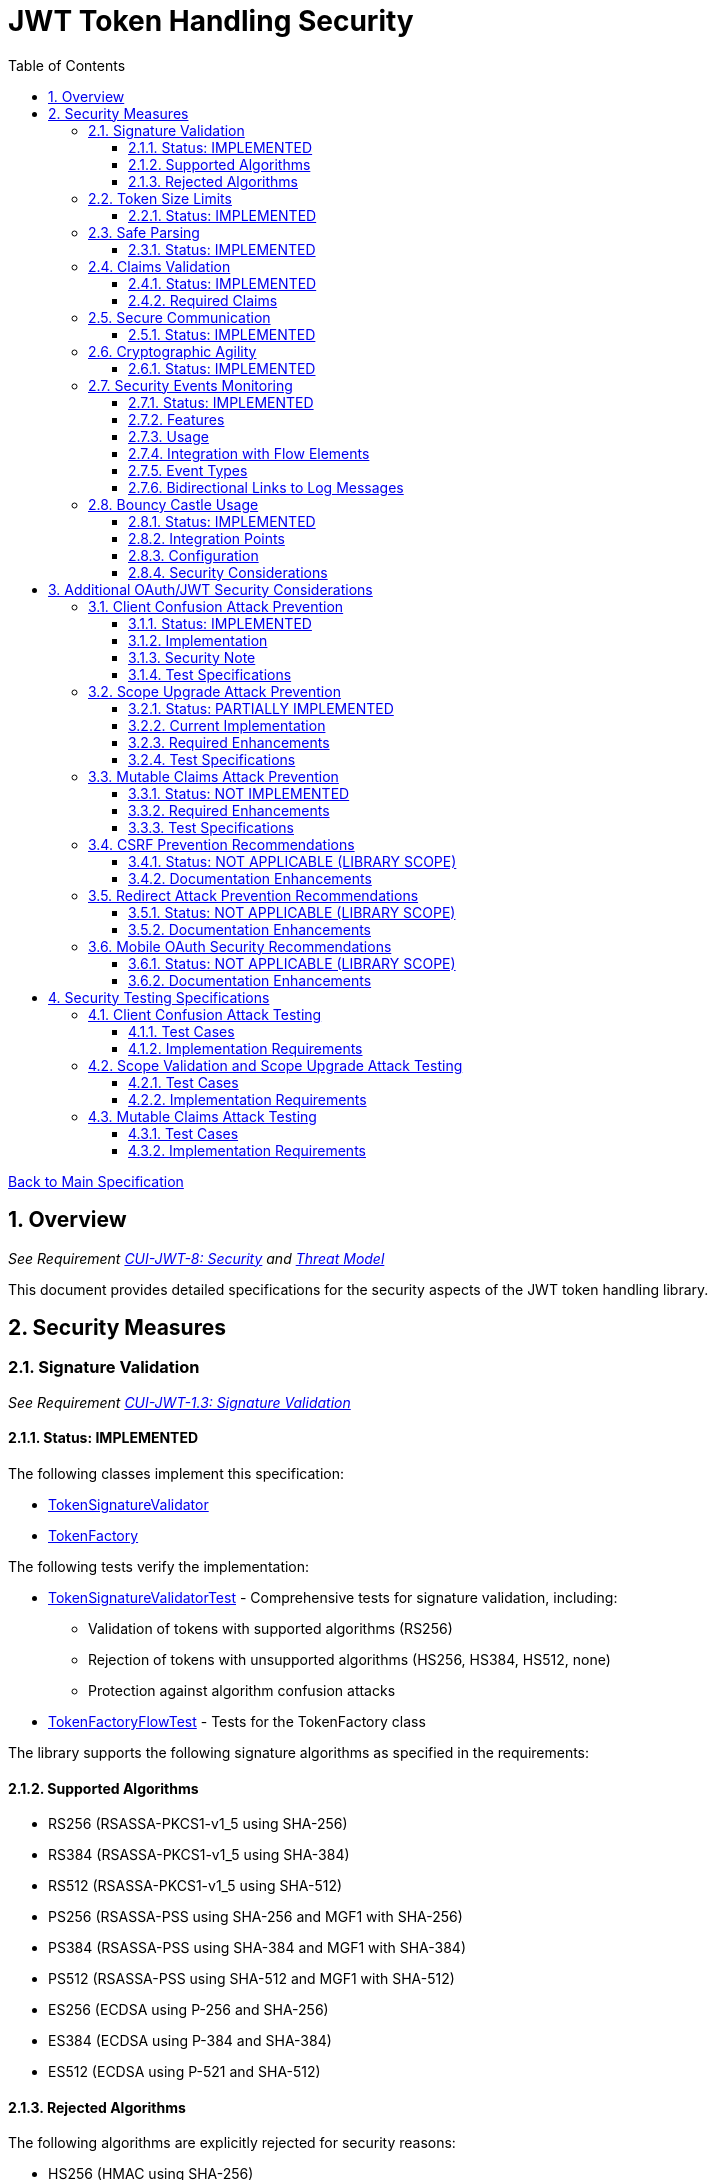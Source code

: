 = JWT Token Handling Security
:toc:
:toclevels: 3
:toc-title: Table of Contents
:sectnums:

link:../Specification.adoc[Back to Main Specification]

== Overview
_See Requirement link:../Requirements.adoc#CUI-JWT-8[CUI-JWT-8: Security] and link:../Threat-Model.adoc[Threat Model]_

This document provides detailed specifications for the security aspects of the JWT token handling library.

== Security Measures

=== Signature Validation
_See Requirement link:../Requirements.adoc#CUI-JWT-1.3[CUI-JWT-1.3: Signature Validation]_

==== Status: IMPLEMENTED

The following classes implement this specification:

* link:../../src/main/java/de/cuioss/jwt/token/flow/TokenSignatureValidator.java[TokenSignatureValidator]
* link:../../src/main/java/de/cuioss/jwt/token/flow/TokenFactory.java[TokenFactory]

The following tests verify the implementation:

* link:../../src/test/java/de/cuioss/jwt/token/flow/TokenSignatureValidatorTest.java[TokenSignatureValidatorTest] - Comprehensive tests for signature validation, including:
** Validation of tokens with supported algorithms (RS256)
** Rejection of tokens with unsupported algorithms (HS256, HS384, HS512, none)
** Protection against algorithm confusion attacks
* link:../../src/test/java/de/cuioss/jwt/token/flow/TokenFactoryFlowTest.java[TokenFactoryFlowTest] - Tests for the TokenFactory class

The library supports the following signature algorithms as specified in the requirements:

==== Supported Algorithms

* RS256 (RSASSA-PKCS1-v1_5 using SHA-256)
* RS384 (RSASSA-PKCS1-v1_5 using SHA-384)
* RS512 (RSASSA-PKCS1-v1_5 using SHA-512)
* PS256 (RSASSA-PSS using SHA-256 and MGF1 with SHA-256)
* PS384 (RSASSA-PSS using SHA-384 and MGF1 with SHA-384)
* PS512 (RSASSA-PSS using SHA-512 and MGF1 with SHA-512)
* ES256 (ECDSA using P-256 and SHA-256)
* ES384 (ECDSA using P-384 and SHA-384)
* ES512 (ECDSA using P-521 and SHA-512)

==== Rejected Algorithms

The following algorithms are explicitly rejected for security reasons:

* HS256 (HMAC using SHA-256)
* HS384 (HMAC using SHA-384)
* HS512 (HMAC using SHA-512)
* None (Unsecured JWT)

Refer to the implementation and associated JavaDoc for detailed behavior.

=== Token Size Limits
_See Requirement link:../Requirements.adoc#CUI-JWT-8.1[CUI-JWT-8.1: Token Size Limits]_

==== Status: IMPLEMENTED

The following classes implement this specification:

* link:../../src/main/java/de/cuioss/jwt/token/flow/NonValidatingJwtParser.java[NonValidatingJwtParser]
* link:../../src/main/java/de/cuioss/jwt/token/flow/TokenFactory.java[TokenFactory]
* link:../../src/main/java/de/cuioss/jwt/token/flow/TokenFactoryConfig.java[TokenFactoryConfig]

To prevent denial of service attacks, the library enforces a maximum token size of 8KB.

Token size is checked before parsing and tokens larger than the configured limit are rejected. The default limit is set to 8KB as recommended by OAuth 2.0 JWT BCP Section 3.11.

The TokenFactoryConfig class allows customizing token size limits:

[source,java]
----
TokenFactory factory = new TokenFactory(
    TokenFactoryConfig.builder()
        .maxTokenSize(8 * 1024)  // 8KB
        .maxPayloadSize(4 * 1024)  // 4KB
        .build(),
    issuerConfigs);
----

Refer to the implementation and associated JavaDoc for detailed behavior.

=== Safe Parsing
_See Requirement link:../Requirements.adoc#CUI-JWT-8.2[CUI-JWT-8.2: Safe Parsing]_

==== Status: IMPLEMENTED

The following classes implement this specification:

* link:../../src/main/java/de/cuioss/jwt/token/flow/NonValidatingJwtParser.java[NonValidatingJwtParser]

The `NonValidatingJwtParser` class provides comprehensive safe parsing features to protect against common attacks such as memory exhaustion, stack overflow, and malformed input attacks.

For implementation details, see the JavaDoc of the link:../../src/main/java/de/cuioss/jwt/token/flow/NonValidatingJwtParser.java[NonValidatingJwtParser] class.

The following tests verify the implementation:

* link:../../src/test/java/de/cuioss/jwt/token/flow/NonValidatingJwtParserTest.java[NonValidatingJwtParserTest] - Comprehensive tests for the NonValidatingJwtParser class, including:
** Token size validation tests
** JSON depth limit tests
** Large JSON array handling tests
** Large JSON string handling tests
** JsonReaderFactory caching tests

These security measures protect against common attacks such as memory exhaustion, stack overflow, and malformed input attacks.

=== Claims Validation
_See Requirement link:../Requirements.adoc#CUI-JWT-8.4[CUI-JWT-8.4: Claims Validation]_

==== Status: IMPLEMENTED

The following classes implement this specification:

* link:../../src/main/java/de/cuioss/jwt/token/flow/TokenClaimValidator.java[TokenClaimValidator]
* link:../../src/main/java/de/cuioss/jwt/token/flow/TokenHeaderValidator.java[TokenHeaderValidator]
* link:../../src/main/java/de/cuioss/jwt/token/flow/IssuerConfig.java[IssuerConfig]

The library provides comprehensive validation for standard JWT claims as defined in RFC 7519.

==== Required Claims

* Issuer (iss) - validated by TokenHeaderValidator
* Subject (sub) - validated by TokenClaimValidator
* Expiration Time (exp) - validated by TokenClaimValidator
* Issued At (iat) - validated by TokenClaimValidator
* Not Before (nbf) - validated by TokenClaimValidator if present
* Audience (aud) - validated by TokenClaimValidator if expected audience is provided
* Authorized Party (azp) - validated by TokenClaimValidator if expected client ID is provided

For implementation details, see the JavaDoc of the link:../../src/main/java/de/cuioss/jwt/token/flow/TokenClaimValidator.java[TokenClaimValidator] and link:../../src/main/java/de/cuioss/jwt/token/flow/TokenHeaderValidator.java[TokenHeaderValidator] classes.

=== Secure Communication
_See Requirement link:../Requirements.adoc#CUI-JWT-8.3[CUI-JWT-8.3: Secure Communication]_

==== Status: IMPLEMENTED

The following classes implement this specification:

* link:../../src/main/java/de/cuioss/jwt/token/jwks/http/HttpJwksLoader.java[HttpJwksLoader]
* link:../../src/main/java/de/cuioss/jwt/token/security/SecureSSLContextProvider.java[SecureSSLContextProvider]

The library ensures secure communication for key retrieval by requiring TLS 1.2 or higher by default. The `SecureSSLContextProvider` class is an instance class that allows configuration of the minimum TLS version to be used. The `HttpJwksLoader` uses a builder pattern for creation, with the `SecureSSLContextProvider` instance as an optional parameter.

For implementation details, see the JavaDoc of the link:../../src/main/java/de/cuioss/jwt/token/jwks/http/HttpJwksLoader.java[HttpJwksLoader] and link:../../src/main/java/de/cuioss/jwt/token/security/SecureSSLContextProvider.java[SecureSSLContextProvider] classes.

Integration tests verify the implementation by connecting to a Keycloak server using HTTPS.

=== Cryptographic Agility
_See Requirement link:../Requirements.adoc#CUI-JWT-8.5[CUI-JWT-8.5: Cryptographic Agility]_

==== Status: IMPLEMENTED

The following classes implement this specification:

* link:../../src/main/java/de/cuioss/jwt/token/security/AlgorithmPreferences.java[AlgorithmPreferences]
* link:../../src/main/java/de/cuioss/jwt/token/security/JwkKeyHandler.java[JwkKeyHandler]
* link:../../src/main/java/de/cuioss/jwt/token/jwks/key/KeyInfo.java[KeyInfo]
* link:../../src/main/java/de/cuioss/jwt/token/jwks/JwksLoader.java[JwksLoader]
* link:../../src/main/java/de/cuioss/jwt/token/jwks/key/JWKSKeyLoader.java[JWKSKeyLoader]
* link:../../src/main/java/de/cuioss/jwt/token/flow/TokenSignatureValidator.java[TokenSignatureValidator]
* link:../../src/main/java/de/cuioss/jwt/token/flow/IssuerConfig.java[IssuerConfig]

The cryptographic agility features include:

1. Support for multiple signature algorithms (RSA, ECDSA, RSA-PSS)
2. Configuration of preferred algorithms through IssuerConfig
3. Key rotation and algorithm migration capabilities
4. Storage of algorithm information with keys
5. Selection of keys based on algorithm preferences
6. Isolation of low-level cryptographic operations in a dedicated handler class

For implementation details, see the JavaDoc of the following classes:

* link:../../src/main/java/de/cuioss/jwt/token/security/AlgorithmPreferences.java[AlgorithmPreferences]
* link:../../src/main/java/de/cuioss/jwt/token/security/JwkKeyHandler.java[JwkKeyHandler]
* link:../../src/main/java/de/cuioss/jwt/token/jwks/key/KeyInfo.java[KeyInfo]
* link:../../src/main/java/de/cuioss/jwt/token/jwks/JwksLoader.java[JwksLoader]
* link:../../src/main/java/de/cuioss/jwt/token/jwks/key/JWKSKeyLoader.java[JWKSKeyLoader]
* link:../../src/main/java/de/cuioss/jwt/token/flow/TokenSignatureValidator.java[TokenSignatureValidator]
* link:../../src/main/java/de/cuioss/jwt/token/flow/IssuerConfig.java[IssuerConfig]

The following tests verify the implementation:

* link:../../src/test/java/de/cuioss/jwt/token/security/JwkKeyHandlerTest.java[JwkKeyHandlerTest] - Comprehensive tests for the JwkKeyHandler class, including:
** Parsing and validation of RSA keys
** Validation of EC key fields
** Base64 URL encoding validation
** Security tests for potential attacks
* link:../../src/test/java/de/cuioss/jwt/token/jwks/key/JWKSKeyLoaderTest.java[JWKSKeyLoaderTest] - Tests for the JWKSKeyLoader
* link:../../src/test/java/de/cuioss/jwt/token/flow/TokenSignatureValidatorTest.java[TokenSignatureValidatorTest] - Tests for the TokenSignatureValidator

=== Security Events Monitoring
_See Requirement link:../Requirements.adoc#CUI-JWT-7.3[CUI-JWT-7.3: Security Events]_

==== Status: IMPLEMENTED

The following classes implement this specification:

* link:../../src/main/java/de/cuioss/jwt/token/security/SecurityEventCounter.java[SecurityEventCounter]
* link:../../src/main/java/de/cuioss/jwt/token/TokenFactory.java[TokenFactory]
* link:../../src/main/java/de/cuioss/jwt/token/flow/TokenBuilder.java[TokenBuilder]
* link:../../src/main/java/de/cuioss/jwt/token/flow/TokenClaimValidator.java[TokenClaimValidator]
* link:../../src/main/java/de/cuioss/jwt/token/flow/TokenHeaderValidator.java[TokenHeaderValidator]
* link:../../src/main/java/de/cuioss/jwt/token/flow/TokenSignatureValidator.java[TokenSignatureValidator]
* link:../../src/main/java/de/cuioss/jwt/token/flow/NonValidatingJwtParser.java[NonValidatingJwtParser]

The library provides a mechanism to monitor and count security events that occur during token processing. This allows applications to track potential security issues and anomalies without duplicating logging functionality.

==== Features

* Thread-safe counter implementation for high concurrency environments
* Consistent event naming scheme aligned with JWTTokenLogMessages
* Support for all relevant security events (token validation failures, signature issues, etc.)
* Reset capability for counters (both individual and all counters)
* Designed for future integration with metrics systems like Micrometer
* Fine-grained event tracking at each step of the token processing pipeline

==== Usage

The SecurityEventCounter is integrated with TokenFactory and accessible via a getter method. Applications can:

1. Retrieve the counter from TokenFactory using `getSecurityEventCounter()`
2. Get counts for specific event types using `getCount(EventType)`
3. Get a snapshot of all counters using `getCounters()`
4. Reset individual counters using `reset(EventType)`
5. Reset all counters using `reset()`

This allows applications to monitor security events and take appropriate actions based on the counts.

==== Integration with Flow Elements

The SecurityEventCounter is passed to all flow elements in the token processing pipeline:

* TokenBuilder - Counts events during token creation
* TokenClaimValidator - Counts claim validation failures (missing claims, audience mismatch, etc.)
* TokenHeaderValidator - Counts header validation failures (algorithm issues, issuer mismatch)
* TokenSignatureValidator - Counts signature validation failures (key not found, invalid signatures)
* NonValidatingJwtParser - Counts token parsing failures (format issues, size limits)

This provides a more granular view of security events, allowing for better monitoring and troubleshooting.

==== Event Types

The SecurityEventCounter.EventType enum defines all countable security events, including:

* Token format issues (empty tokens, size exceeded, decoding failures)
* Missing claims (required claims, recommended elements)
* Validation failures (token expired, future tokens, audience mismatch)
* Signature issues (validation failures, key not found)
* Algorithm issues (unsupported algorithms, rejected algorithms)
* JWKS issues (fetch failures, parse failures)
* Critical security issues (security breaches, violations)

==== Bidirectional Links to Log Messages

Each EventType has a bidirectional link to its corresponding log message in JWTTokenLogMessages. This is implemented through the `getLogRecord()` method, which returns the appropriate LogRecord based on the event type's ID.

This bidirectional linking ensures:

1. Consistent error reporting between logs and metrics
2. Easy correlation between security events and log messages
3. Centralized management of security event definitions
4. Simplified troubleshooting by mapping event counts to specific log messages

For example, the TOKEN_EXPIRED event type (ID: 134) is linked to JWTTokenLogMessages.WARN.TOKEN_EXPIRED, ensuring that the same message template and identifier are used for both logging and event counting.

The following tests verify the implementation:

* link:../../src/test/java/de/cuioss/jwt/token/security/SecurityEventCounterTest.java[SecurityEventCounterTest] - Tests for the SecurityEventCounter class
* link:../../src/test/java/de/cuioss/jwt/token/TokenFactorySecurityEventTest.java[TokenFactorySecurityEventTest] - Tests for the integration with TokenFactory

=== Bouncy Castle Usage
_See Requirement link:../Requirements.adoc#CUI-JWT-8.5[CUI-JWT-8.5: Cryptographic Agility]_

==== Status: IMPLEMENTED

The library uses Bouncy Castle (bcprov-jdk18on) version 1.80 for cryptographic operations. Bouncy Castle was chosen for its comprehensive support of cryptographic algorithms, consistent behavior across JVM implementations, and active maintenance.

==== Integration Points

The following classes directly use Bouncy Castle:

* link:../../src/main/java/de/cuioss/jwt/token/jwks/key/JwkKeyHandler.java[JwkKeyHandler] - Uses Bouncy Castle for:
** Retrieving EC curve parameters via `ECNamedCurveTable`
** Supporting a wide range of elliptic curves (P-256, P-384, P-521)
** Converting between Bouncy Castle curve specifications and JCA specifications

* link:../../src/main/java/de/cuioss/jwt/token/flow/TokenSignatureValidator.java[TokenSignatureValidator] - Uses Bouncy Castle for:
** Signature verification of JWT tokens
** Supporting multiple signature algorithms:
*** RSA signatures (RS256, RS384, RS512)
*** ECDSA signatures (ES256, ES384, ES512)
*** RSA-PSS signatures (PS256, PS384, PS512)

==== Configuration

Bouncy Castle is configured as follows:

* The BouncyCastleProvider is registered as a security provider in the JVM
* Registration occurs in static initializer blocks to ensure availability
* The provider is only registered if not already present
* No custom configuration of the provider is performed

==== Security Considerations

Using Bouncy Castle provides several security benefits:

* Support for modern cryptographic algorithms
* Consistent implementation across different JVM versions
* Regular security updates through dependency management
* Comprehensive support for key formats and algorithms
* Protection against algorithm substitution attacks

For implementation details, see the JavaDoc of the classes that use Bouncy Castle.

== Additional OAuth/JWT Security Considerations

Based on research from https://blog.doyensec.com/2025/01/30/oauth-common-vulnerabilities.html[OAuth Common Vulnerabilities (Doyensec, 2025)], this section addresses additional security considerations for JWT token handling in OAuth/OIDC scenarios.

=== Client Confusion Attack Prevention
_See Requirement link:../Requirements.adoc#CUI-JWT-8.4[CUI-JWT-8.4: Claims Validation]_

==== Status: IMPLEMENTED

The client confusion attack occurs when a token issued for one client is used with a different client. This can lead to unauthorized access if the validation doesn't verify that the token was issued for the correct client.

==== Implementation

* The `TokenClaimValidator` class validates the `azp` (authorized party) claim, which identifies the client the token was issued for.
* The `IssuerConfig` class supports both audience (`aud`) and `azp` validation through configuration.
* Validation of both claims is configurable through the `IssuerConfig` builder:
  * `expectedAudience()` - sets the expected audience for validation
  * `expectedClientId()` - sets the expected client ID for `azp` claim validation
* For maximum security, both audience and client ID validation should be enabled.

[source,java]
----
// Configure HTTP-based JWKS loading
HttpJwksLoaderConfig httpConfig = HttpJwksLoaderConfig.builder()
    .jwksUrl("https://issuer.example.com/.well-known/jwks.json")
    .refreshIntervalSeconds(60)
    .build();

// Create an issuer configuration with audience and client ID validation
IssuerConfig issuerConfig = IssuerConfig.builder()
    .issuer("https://issuer.example.com")
    .expectedAudience("client-id")
    .expectedClientId("client-id")
    .httpJwksLoaderConfig(httpConfig)
    .build();

// Create the token factory
TokenFactory factory = new TokenFactory(null, issuerConfig);
----

==== Security Note

To provide comprehensive protection against client confusion attacks, applications should:

1. Always include the `azp` claim in tokens issued for a specific client
2. Configure token validators to require `azp` validation
3. Consider making audience validation mandatory for all client applications

==== Test Specifications

1. **AZP Claim Validation Test**:
   * Create tokens with various `azp` claim values
   * Test validation with matching and non-matching client IDs
   * Verify tokens with non-matching `azp` values are rejected

2. **Client Confusion Attack Test**:
   * Create a token for Client A
   * Attempt to use it with Client B's configuration
   * Verify the token is rejected due to `azp` claim mismatch

=== Scope Upgrade Attack Prevention
_See Requirement link:../Requirements.adoc#CUI-JWT-8.4[CUI-JWT-8.4: Claims Validation]_

==== Status: PARTIALLY IMPLEMENTED

The scope upgrade attack occurs when an attacker attempts to add additional scopes during the token exchange process, potentially gaining unauthorized privileges.

==== Current Implementation

* The `ParsedAccessToken` class provides methods to verify token scopes through `getScopes()`, `providesScopes()`, and `determineMissingScopes()`.
* Scope validation is currently implemented at the application level, not as part of the token validation process.

==== Required Enhancements

* Add support for scope validation during token validation.
* Implement scope restriction to ensure tokens aren't used with more privileges than originally granted.
* Add configuration option to specify expected or allowed scopes.

==== Test Specifications

1. **Scope Validation Test**:
   * Create tokens with various scope values
   * Test validation with expected scope sets
   * Verify tokens with insufficient scopes are appropriately flagged

2. **Scope Upgrade Attack Test**:
   * Create a token with limited scopes
   * Attempt scope upgrade through token manipulation
   * Verify the token validation process rejects the attempt

=== Mutable Claims Attack Prevention
_See Requirement link:../Requirements.adoc#CUI-JWT-8.4[CUI-JWT-8.4: Claims Validation]_

==== Status: NOT IMPLEMENTED

The mutable claims attack exploits non-immutable user identification fields (like email) instead of using immutable identifiers (like subject).

==== Required Enhancements

* Add validation for subject (`sub`) claim as the primary user identifier.
* Add warnings when token processing relies on mutable claims for user identification.
* Implement API methods that encourage using immutable identifiers.

==== Test Specifications

1. **Immutable Claims Test**:
   * Create tokens with various claim combinations (subject, email)
   * Test validation with different claim patterns
   * Verify the library enforces subject claim usage for identification

2. **Mutable Claims Attack Test**:
   * Create a token with conflicting mutable and immutable claims
   * Verify the library prioritizes immutable claims
   * Test that immutable claim (subject) is required

=== CSRF Prevention Recommendations
_See Requirement link:../Requirements.adoc#CUI-JWT-8[CUI-JWT-8: Security]_

==== Status: NOT APPLICABLE (LIBRARY SCOPE)

CSRF prevention in OAuth requires the use of the `state` parameter at the application/framework level. While this is outside the direct scope of a token handling library, the documentation should provide guidance.

==== Documentation Enhancements

* Add security best practices section to documentation
* Provide guidance on using the `state` parameter in OAuth flows
* Include sample code for CSRF protection in OAuth applications

=== Redirect Attack Prevention Recommendations
_See Requirement link:../Requirements.adoc#CUI-JWT-8[CUI-JWT-8: Security]_

==== Status: NOT APPLICABLE (LIBRARY SCOPE)

Redirect attacks are based on manipulating the `redirect_uri` parameter during OAuth authorization. This is handled at the application/framework level.

==== Documentation Enhancements

* Add security best practices section to documentation
* Provide guidance on secure redirect URI validation
* Warn against common implementation errors:
  * Validating only the domain
  * Allowing subdomains/wildcards
  * Using partial path matching

=== Mobile OAuth Security Recommendations
_See Requirement link:../Requirements.adoc#CUI-JWT-8[CUI-JWT-8: Security]_

==== Status: NOT APPLICABLE (LIBRARY SCOPE)

Mobile OAuth security concerns are specific to mobile applications and platforms.

==== Documentation Enhancements

* Add section on mobile OAuth security
* Recommend use of Authorization Code Flow with PKCE
* Provide guidance on securing custom URI schemes
* Discuss platform-specific verification mechanisms

== Security Testing Specifications

=== Client Confusion Attack Testing
_See Requirement link:../Requirements.adoc#CUI-JWT-12.1[CUI-JWT-12.1: Security Testing]_

==== Test Cases

[cols="2,3,1", options="header"]
|===
|Test Case |Description |Expected Outcome
|verify_audience_validation |Test token validation with valid audience claim |Success
|verify_audience_validation_failure |Test token validation with invalid audience claim |Failure
|verify_azp_validation |Test token validation with valid azp claim |Success
|verify_azp_validation_failure |Test token validation with invalid azp claim |Failure
|verify_different_client_token_rejected |Test token from a different client ID is rejected |Failure
|===

==== Implementation Requirements

* Add test class `ClientConfusionAttackTest`
* Create tokens with various client IDs and audience values
* Test with different validators configured for specific clients
* Verify cross-client token usage is rejected

=== Scope Validation and Scope Upgrade Attack Testing
_See Requirement link:../Requirements.adoc#CUI-JWT-12.1[CUI-JWT-12.1: Security Testing]_

==== Test Cases

[cols="2,3,1", options="header"]
|===
|Test Case |Description |Expected Outcome
|verify_scope_validation |Test token validation with expected scopes |Success
|verify_missing_scopes_detected |Test detection of missing required scopes |Specific missing scopes
|verify_scope_upgrade_rejection |Test rejection of scope upgrade attempts |Failure
|verify_scope_downgrade_allowed |Test acceptance of scope downgrade |Success
|===

==== Implementation Requirements

* Add test class `ScopeValidationTest`
* Create tokens with varied scope configurations
* Test validation with different scope expectations
* Verify scope upgrade attempts are rejected

=== Mutable Claims Attack Testing
_See Requirement link:../Requirements.adoc#CUI-JWT-12.1[CUI-JWT-12.1: Security Testing]_

==== Test Cases

[cols="2,3,1", options="header"]
|===
|Test Case |Description |Expected Outcome
|verify_subject_required |Test subject claim is required for validation |Failure if missing
|verify_immutable_id_prioritized |Test immutable identifier is prioritized over mutable claims |Consistent ID
|verify_mutable_claim_warning |Test warning when mutable claims are used for identification |Warning logged
|===

==== Implementation Requirements

* Add test class `MutableClaimsSecurityTest`
* Create tokens with different identifier patterns
* Test API methods that extract user identity
* Verify immutable identifiers are correctly prioritized
